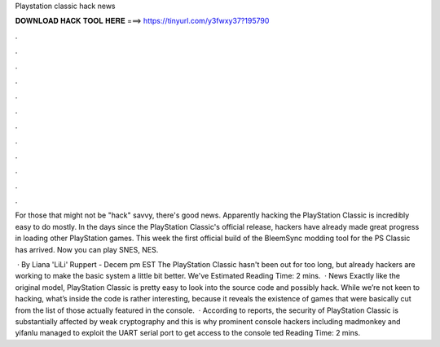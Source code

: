 Playstation classic hack news



𝐃𝐎𝐖𝐍𝐋𝐎𝐀𝐃 𝐇𝐀𝐂𝐊 𝐓𝐎𝐎𝐋 𝐇𝐄𝐑𝐄 ===> https://tinyurl.com/y3fwxy37?195790



.



.



.



.



.



.



.



.



.



.



.



.

For those that might not be "hack" savvy, there's good news. Apparently hacking the PlayStation Classic is incredibly easy to do mostly. In the days since the PlayStation Classic's official release, hackers have already made great progress in loading other PlayStation games. This week the first official build of the BleemSync modding tool for the PS Classic has arrived. Now you can play SNES, NES.

 · By Liana 'LiLi' Ruppert - Decem pm EST The PlayStation Classic hasn't been out for too long, but already hackers are working to make the basic system a little bit better. We've Estimated Reading Time: 2 mins.  · News Exactly like the original model, PlayStation Classic is pretty easy to look into the source code and possibly hack. While we’re not keen to hacking, what’s inside the code is rather interesting, because it reveals the existence of games that were basically cut from the list of those actually featured in the console.  · According to reports, the security of PlayStation Classic is substantially affected by weak cryptography and this is why prominent console hackers including madmonkey and yifanlu managed to exploit the UART serial port to get access to the console ted Reading Time: 2 mins.
